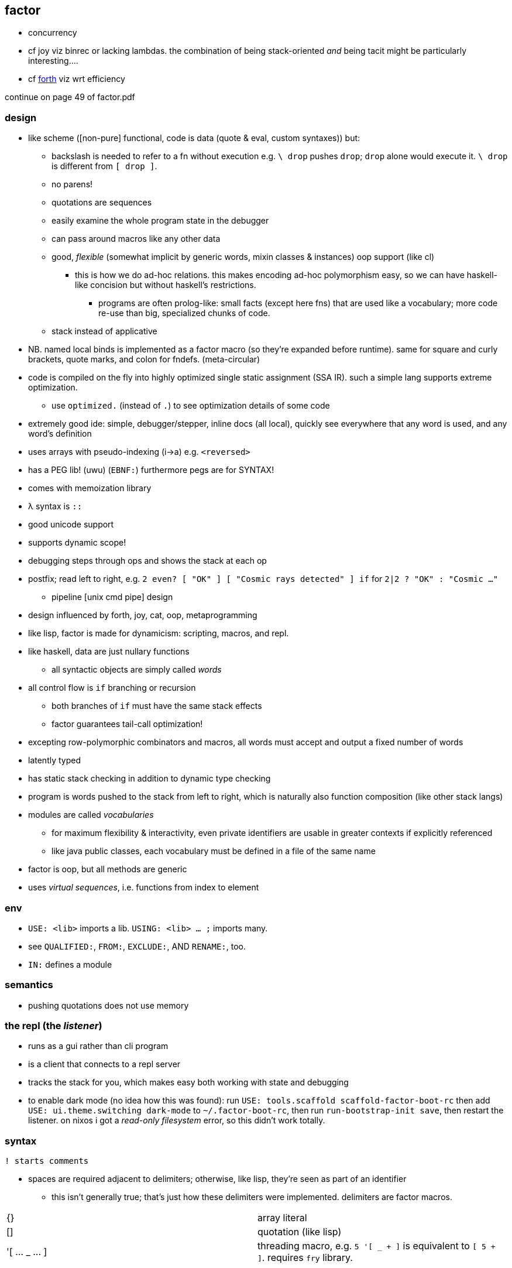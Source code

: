 == factor

[TODO]
* concurrency
* cf joy viz binrec or lacking lambdas. the combination of being stack-oriented _and_ being tacit might be particularly interesting....
* cf link:https://forth-standard.org/[forth] viz wrt efficiency

continue on page 49 of factor.pdf

=== design

* like scheme ([non-pure] functional, code is data (quote & eval, custom syntaxes)) but:
  ** backslash is needed to refer to a fn without execution e.g. `\ drop` pushes `drop`; `drop` alone would execute it. `\ drop` is different from `[ drop ]`.
  ** no parens!
  ** quotations are sequences
  ** easily examine the whole program state in the debugger
  ** can pass around macros like any other data
  ** good, _flexible_ (somewhat implicit by generic words, mixin classes & instances) oop support (like cl)
    *** this is how we do ad-hoc relations. this makes encoding ad-hoc polymorphism easy, so we can have haskell-like concision but without haskell's restrictions.
      **** programs are often prolog-like: small facts (except here fns) that are used like a vocabulary; more code re-use than big, specialized chunks of code.
  ** stack instead of applicative
* NB. named local binds is implemented as a factor macro (so they're expanded before runtime). same for square and curly brackets, quote marks, and colon for fndefs. (meta-circular)
* code is compiled on the fly into highly optimized single static assignment (SSA IR). such a simple lang supports extreme optimization.
  ** use `optimized.` (instead of `.`) to see optimization details of some code
* extremely good ide: simple, debugger/stepper, inline docs (all local), quickly see everywhere that any word is used, and any word's definition
* uses arrays with pseudo-indexing (i->a) e.g. `<reversed>`
* has a PEG lib! (uwu) (`EBNF:`) furthermore pegs are for SYNTAX!
* comes with memoization library
* λ syntax is `::`
* good unicode support
* supports dynamic scope!
* debugging steps through ops and shows the stack at each op
* postfix; read left to right, e.g. `2 even? [ "OK" ] [ "Cosmic rays detected" ] if` for `2|2 ? "OK" : "Cosmic ..."`
  ** pipeline [unix cmd pipe] design
* design influenced by forth, joy, cat, oop, metaprogramming
* like lisp, factor is made for dynamicism: scripting, macros, and repl.
* like haskell, data are just nullary functions
  ** all syntactic objects are simply called _words_
* all control flow is `if` branching or recursion
  ** both branches of `if` must have the same stack effects
  ** factor guarantees tail-call optimization!
* excepting row-polymorphic combinators and macros, all words must accept and output a fixed number of words
* latently typed
* has static stack checking in addition to dynamic type checking
* program is words pushed to the stack from left to right, which is naturally also function composition (like other stack langs)
* modules are called _vocabularies_
  ** for maximum flexibility & interactivity, even private identifiers are usable in greater contexts if explicitly referenced
  ** like java public classes, each vocabulary must be defined in a file of the same name
* factor is oop, but all methods are generic
* uses _virtual sequences_, i.e. functions from index to element

=== env

* `USE: <lib>` imports a lib. `USING: <lib> ... ;` imports many.
* see `QUALIFIED:`, `FROM:`, `EXCLUDE:`, AND `RENAME:`, too.
* `IN:` defines a module

=== semantics

* pushing quotations does not use memory

=== the repl (the _listener_)

* runs as a gui rather than cli program
* is a client that connects to a repl server
* tracks the stack for you, which makes easy both working with state and debugging
* to enable dark mode (no idea how this was found): run `USE: tools.scaffold scaffold-factor-boot-rc` then add `USE: ui.theme.switching dark-mode` to `~/.factor-boot-rc`, then run `run-bootstrap-init save`, then restart the listener. on nixos i got a _read-only filesystem_ error, so this didn't work totally.

=== syntax

[source,factor]
----
! starts comments
----

* spaces are required adjacent to delimiters; otherwise, like lisp, they're seen as part of an identifier
  ** this isn't generally true; that's just how these delimiters were implemented. delimiters are factor macros.

|===========================
| {}             | array literal
| []             | quotation (like lisp)
| '[ ... _ ... ] | threading macro, e.g. `5 '[ _ + ]` is equivalent to `[ 5 + ]`. requires `fry` library.
|===========================

==== word definition

[source,factor]
----
: foo stack-effect
  body ... ;
----

where `stack-effect` is the syntax `( input ... -- output ... )`

* the stack effect is for documentation and stack checking only. it's required syntax.
* indentation is purely conventional. `:` & `;` delimit definitions

===== row-polymorphic definitions

`each` has effect `( seq quot -- )`. `quot` may be any effect that balances correctly, e.g:

* `( x elt -- x' )`
* `( x y elt -- x' y' )`
* &c

e.g. `quot` can be a function from one value to one value, or two to two, &c.

* `..a` identifies a row-polymorphic variable, where `a` is any character, and may appear in inputs or [inclusive] outputs
* quotation inputs can be given stack effects by form `name: ( input ... -- output ... )` and row vars in those nested effects will be unified with row variables of the same name in the outer effect or other nested effects.

.fully-expanded stack effect of `each`
[source,factor]
----
( ..a seq quot ( ..a elt -- ..a ) -- ..a )
----

=== oop/generics

probably the easiest & most flexible oop ever:

[source,factor]
----
TUPLE: circle r ;
TUPLE: rect l w ;
GENERIC: area ( shape -- area )
M: circle area r>> dup * pi * ;
M: rect area [ l>> ] [ w>> ] bi * ;
----

* >>foo writes, foo>> reads.
* what are
  ** multiple dispatch (planned inclusion in factor, but currently implemented by a library)
  ** predicate classes
?

three functions from class to class:

* derivation
* union (n-ary)
* intersection (n-ary)

three types of classes:

* primitive
* tuple
* derived
* predicate (subclass B of A where A consists of instances satisfying a predicate)

primitive & tuple classes use >> & << (but not derived ones?)

=== common fns ("words")

.s:: print stack
.:: pop & print that which was popped
clear:: clear stack
drop:: pop
nip:: remove 2nd stack item

==== stack shuffle

uses haskell as-patterns and ellipsis represents [part of] the stack. implicit in this notation is the fact that the word is at the top of the stack before being evaluated.

f:: fn
q:: quotation

|====================
| drop  | ... x -> ...
| dup   | ... x -> ... x x
| over  | ... x y -> ... x y x
| swap  | ... x y -> ... y x
| dip   | ... x q -> (q ...) x
| keep  | z@(... x) q -> (q z) x
| curry | ... x q -> ... (λX. q x X)
|====================

* remember that input & output names are programmatically unrelated (what does this mean?)

mentally tracking stack effects is troublesome. you should use three easy-accounting fundamental combinators:

[options="header"]
|======================================================================================================
| word   | description                            | example
| cleave | apply multiple operations to one datum | 5 { [ 1 + ] [ 2 - ] } cleave -> 6 3
| spread | pointwise application                  | "A" "b" { [ >lower ] [ >upper ] } spread -> "a" "B"
| napply | apply an operation to n stack items    | "A" "B" [ >lower ] 2 napply -> "a" "b"
|======================================================================================================

bi & tri combinators are a bit more convenient: they eliminate braces or a number argument:

* `bi` & `tri` are 2- & 3-cleave
* `bi*` & `tri*` are 2- & 3-spread
* `bi@` & `tri@` are 2- & 3-apply

==== control flow

|==================================================
| when   | ... x q -> ... ! side effect q run if x
| unless | negation of when
| if     | ... x q u -> ... ! run q if x else run u
| when*  | ... x q -> ... x ! when but leaves x
|==================================================

==== common higher-order fns & loops

* `each`, `map`, `reduce` (fold), `replicate` (scan), `accumulate` (pushes (scan w/o last elem) and (fold's last elem))
* `x f g produce` scans g over x until not f. while is same but fold rather than scan.

==== unique to factor

[options="header"]
|=================================
| word or syntax | meaning
| : [...] ;      | define new word (literally `:` sets factor in compile mode until `;`
| --             | stack effects
| :: [...] ;     | `:` but either stack effect symbols are locally bound vars or are bound by `val :> id` clauses before the body. requires importing `locals` vocab.
|=================================

* `[| m n | m n + ]` binds m & n to 2nd and top stack elems, then uses them to push m+n.

.mutable vars example
[source,factor]
----
USE: locals
! 3 f => 11
:: f ( x! -- t ) ! x! makes x mutable by enabling x! to set x (see below)
  x 2 * x! ! x<-2x
  5 x + ;  ! return 5+x
----

`x!` pops into `x`. exclamation marks ("shrieks") are particular here.

===== globals

[source,factor]
----
SYMBOL: x      ! declare
4 x set-global ! set
x get-global   ! access
----

=== examples

each example here is a 1-liner

[source,factor]
----
{ 1 2 3 4 } 0 [ + ] reduce
{ "hello" "there" "boi" } [ print ] each
[ "#" head? not ] filter [ string>number ] map 0 [ + ] reduce
----

.tail, naïve, and sequence factorial
[source,factor]
----
: tail-factorial ( acc n -- n! )
  dup 0 =
  [ drop ]
  [ [ * ] [ 1 - ] bi tail-factorial ] ; [ * ] [ 1 - ] bi = λx. x*(x-1)
  if ;

: factorial ( n -- n! ) 1 swap (factorial) ;

[1,b] product # not even defined as its own function b/c it doesn't need to be; it's not recursive
----

=== caveats

* `print` doesn't accept numbers (generic word `string-lines` does not define a method for the fixnum class)

=== libs

* for graphics, use cairo; it has bindings to factor
